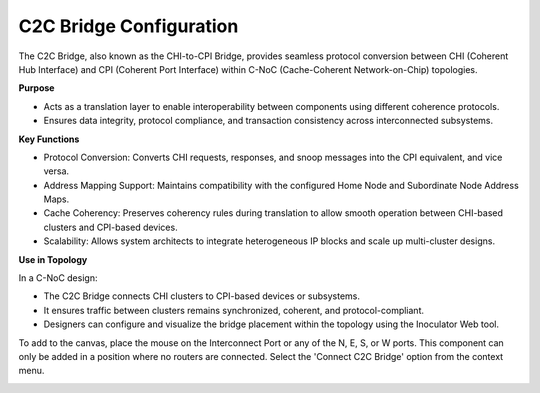 C2C Bridge Configuration 
====================================================

The C2C Bridge, also known as the CHI-to-CPI Bridge, provides seamless protocol conversion between CHI (Coherent Hub Interface) and CPI (Coherent Port Interface) within C-NoC (Cache-Coherent Network-on-Chip) topologies.

**Purpose**

- Acts as a translation layer to enable interoperability between components using different coherence protocols.

- Ensures data integrity, protocol compliance, and transaction consistency across interconnected subsystems.

**Key Functions**

- Protocol Conversion: Converts CHI requests, responses, and snoop messages into the CPI equivalent, and vice versa.

- Address Mapping Support: Maintains compatibility with the configured Home Node and Subordinate Node Address Maps.

- Cache Coherency: Preserves coherency rules during translation to allow smooth operation between CHI-based clusters and CPI-based devices.

- Scalability: Allows system architects to integrate heterogeneous IP blocks and scale up multi-cluster designs.

**Use in Topology**

In a C-NoC design:

- The C2C Bridge connects CHI clusters to CPI-based devices or subsystems.

- It ensures traffic between clusters remains synchronized, coherent, and protocol-compliant.

- Designers can configure and visualize the bridge placement within the topology using the Inoculator Web tool.

To add to the canvas, place the mouse on the Interconnect Port or any of the N, E, S, or W ports. This component can only be added in a position where no routers are connected.
Select the 'Connect C2C Bridge' option from the context menu. 

.. image:: images/c-noc_c2c-bridge-adding2.png
  :alt: c-noc_c2c-bridge-adding
  :align: center

.. image:: images/c-noc_c2c-bridge.png
  :alt: c-noc_c2c-bridge
  :align: center
